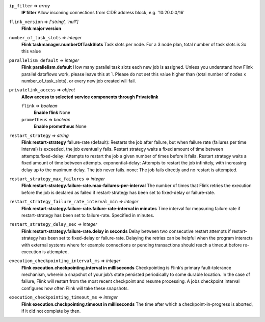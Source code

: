 
``ip_filter`` => *array*
  **IP filter** Allow incoming connections from CIDR address block, e.g. '10.20.0.0/16'



``flink_version`` => *['string', 'null']*
  **Flink major version** 



``number_of_task_slots`` => *integer*
  **Flink taskmanager.numberOfTaskSlots** Task slots per node. For a 3 node plan, total number of task slots is 3x this value



``parallelism_default`` => *integer*
  **Flink parallelism.default** How many parallel task slots each new job is assigned. Unless you understand how Flink parallel dataflows work, please leave this at 1. Please do not set this value higher than (total number of nodes x number_of_task_slots), or every new job created will fail.



``privatelink_access`` => *object*
  **Allow access to selected service components through Privatelink** 

  ``flink`` => *boolean*
    **Enable flink** None

  ``prometheus`` => *boolean*
    **Enable prometheus** None



``restart_strategy`` => *string*
  **Flink restart-strategy** failure-rate (default): Restarts the job after failure, but when failure rate (failures per time interval) is exceeded, the job eventually fails. Restart strategy waits a fixed amount of time between attempts.fixed-delay: Attempts to restart the job a given number of times before it fails. Restart strategy waits a fixed amount of time between attempts. exponential-delay: Attempts to restart the job infinitely, with increasing delay up to the maximum delay. The job never fails. none: The job fails directly and no restart is attempted.



``restart_strategy_max_failures`` => *integer*
  **Flink restart-strategy.failure-rate.max-failures-per-interval** The number of times that Flink retries the execution before the job is declared as failed if restart-strategy has been set to fixed-delay or failure-rate.



``restart_strategy_failure_rate_interval_min`` => *integer*
  **Flink restart-strategy.failure-rate.failure-rate-interval in minutes** Time interval for measuring failure rate if restart-strategy has been set to failure-rate. Specified in minutes.



``restart_strategy_delay_sec`` => *integer*
  **Flink restart-strategy.failure-rate.delay in seconds** Delay between two consecutive restart attempts if restart-strategy has been set to fixed-delay or failure-rate. Delaying the retries can be helpful when the program interacts with external systems where for example connections or pending transactions should reach a timeout before re-execution is attempted.



``execution_checkpointing_interval_ms`` => *integer*
  **Flink execution.checkpointing.interval in milliseconds** Checkpointing is Flink’s primary fault-tolerance mechanism, wherein a snapshot of your job’s state persisted periodically to some durable location. In the case of failure, Flink will restart from the most recent checkpoint and resume processing. A jobs checkpoint interval configures how often Flink will take these snapshots.



``execution_checkpointing_timeout_ms`` => *integer*
  **Flink execution.checkpointing.timeout in milliseconds** The time after which a checkpoint-in-progress is aborted, if it did not complete by then.




